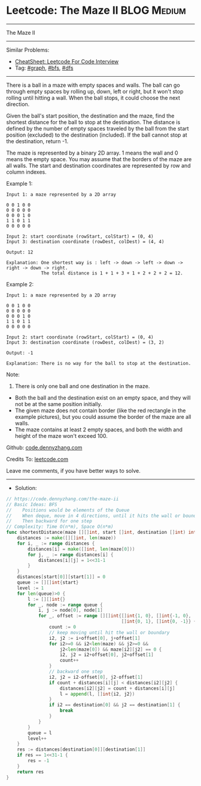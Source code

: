 * Leetcode: The Maze II                                         :BLOG:Medium:
#+STARTUP: showeverything
#+OPTIONS: toc:nil \n:t ^:nil creator:nil d:nil
:PROPERTIES:
:type:     graph, bfs, dfs, inspiring, redo
:END:
---------------------------------------------------------------------
The Maze II
---------------------------------------------------------------------
#+BEGIN_HTML
<a href="https://github.com/dennyzhang/code.dennyzhang.com/tree/master/problems/the-maze-ii"><img align="right" width="200" height="183" src="https://www.dennyzhang.com/wp-content/uploads/denny/watermark/github.png" /></a>
#+END_HTML
Similar Problems:
- [[https://cheatsheet.dennyzhang.com/cheatsheet-leetcode-A4][CheatSheet: Leetcode For Code Interview]]
- Tag: [[https://code.dennyzhang.com/review-graph][#graph]], [[https://code.dennyzhang.com/review-bfs][#bfs]], [[https://code.dennyzhang.com/review-dfs][#dfs]]
---------------------------------------------------------------------
There is a ball in a maze with empty spaces and walls. The ball can go through empty spaces by rolling up, down, left or right, but it won't stop rolling until hitting a wall. When the ball stops, it could choose the next direction.

Given the ball's start position, the destination and the maze, find the shortest distance for the ball to stop at the destination. The distance is defined by the number of empty spaces traveled by the ball from the start position (excluded) to the destination (included). If the ball cannot stop at the destination, return -1.

The maze is represented by a binary 2D array. 1 means the wall and 0 means the empty space. You may assume that the borders of the maze are all walls. The start and destination coordinates are represented by row and column indexes.

Example 1:
[[image-blog:Leetcode: The Maze II][https://raw.githubusercontent.com/dennyzhang/code.dennyzhang.com/master/problems/the-maze-ii/1.png]]
#+BEGIN_EXAMPLE
Input 1: a maze represented by a 2D array

0 0 1 0 0
0 0 0 0 0
0 0 0 1 0
1 1 0 1 1
0 0 0 0 0

Input 2: start coordinate (rowStart, colStart) = (0, 4)
Input 3: destination coordinate (rowDest, colDest) = (4, 4)

Output: 12

Explanation: One shortest way is : left -> down -> left -> down -> right -> down -> right.
             The total distance is 1 + 1 + 3 + 1 + 2 + 2 + 2 = 12.
#+END_EXAMPLE

Example 2:
[[image-blog:Leetcode: The Maze II][https://raw.githubusercontent.com/dennyzhang/code.dennyzhang.com/master/problems/the-maze-ii/2.png]]
#+BEGIN_EXAMPLE
Input 1: a maze represented by a 2D array

0 0 1 0 0
0 0 0 0 0
0 0 0 1 0
1 1 0 1 1
0 0 0 0 0

Input 2: start coordinate (rowStart, colStart) = (0, 4)
Input 3: destination coordinate (rowDest, colDest) = (3, 2)

Output: -1

Explanation: There is no way for the ball to stop at the destination.
#+END_EXAMPLE

Note:

1. There is only one ball and one destination in the maze.
- Both the ball and the destination exist on an empty space, and they will not be at the same position initially.
- The given maze does not contain border (like the red rectangle in the example pictures), but you could assume the border of the maze are all walls.
- The maze contains at least 2 empty spaces, and both the width and height of the maze won't exceed 100.

Github: [[https://github.com/dennyzhang/code.dennyzhang.com/tree/master/problems/the-maze-ii][code.dennyzhang.com]]

Credits To: [[https://leetcode.com/problems/the-maze-ii/description/][leetcode.com]]

Leave me comments, if you have better ways to solve.
---------------------------------------------------------------------
- Solution:

#+BEGIN_SRC go
// https://code.dennyzhang.com/the-maze-ii
// Basic Ideas: BFS
//    Positions would be elements of the Queue
//    When deque, move in 4 directions, until it hits the wall or boundary
//    Then backward for one step
// Complexity: Time O(n*m), Space O(n*m)
func shortestDistance(maze [][]int, start []int, destination []int) int {
    distances := make([][]int, len(maze))
    for i, _ := range distances {
        distances[i] = make([]int, len(maze[0]))
        for j, _ := range distances[i] {
            distances[i][j] = 1<<31-1
        }
    }
    distances[start[0]][start[1]] = 0
    queue := [][]int{start}
    level := 1
    for len(queue)>0 {
        l := [][]int{}
        for _, node := range queue {
            i, j := node[0], node[1]
            for _, offset := range [][]int{[]int{1, 0}, []int{-1, 0}, 
                                           []int{0, 1}, []int{0, -1}} {
                count := 0
                // keep moving until hit the wall or boundary
                i2, j2 := i+offset[0], j+offset[1]
                for i2>=0 && i2<len(maze) && j2>=0 && 
                    j2<len(maze[0]) && maze[i2][j2] == 0 {
                    i2, j2 = i2+offset[0], j2+offset[1]
                    count++
                }
                // backward one step
                i2, j2 = i2-offset[0], j2-offset[1]
                if count + distances[i][j] < distances[i2][j2] {
                    distances[i2][j2] = count + distances[i][j]
                    l = append(l, []int{i2, j2})
                }
                if i2 == destination[0] && j2 == destination[1] {
                    break
                }
            }
        }
        queue = l
        level++
    }
    res := distances[destination[0]][destination[1]]
    if res == 1<<31-1 {
        res = -1
    }
    return res
}
#+END_SRC

#+BEGIN_HTML
<div style="overflow: hidden;">
<div style="float: left; padding: 5px"> <a href="https://www.linkedin.com/in/dennyzhang001"><img src="https://www.dennyzhang.com/wp-content/uploads/sns/linkedin.png" alt="linkedin" /></a></div>
<div style="float: left; padding: 5px"><a href="https://github.com/dennyzhang"><img src="https://www.dennyzhang.com/wp-content/uploads/sns/github.png" alt="github" /></a></div>
<div style="float: left; padding: 5px"><a href="https://www.dennyzhang.com/slack" target="_blank" rel="nofollow"><img src="https://www.dennyzhang.com/wp-content/uploads/sns/slack.png" alt="slack"/></a></div>
</div>
#+END_HTML
